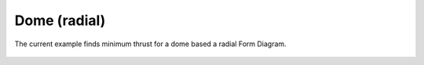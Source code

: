 *************
Dome (radial)
*************

The current example finds minimum thrust for a dome based a radial Form Diagram.

.. figure:: ../_images/dome-radial.png
    :figclass: figure
    :class: figure-img img-fluid

..
    literalinclude:: ../../examples/Example_dome_minthrust_radial_fd.py
